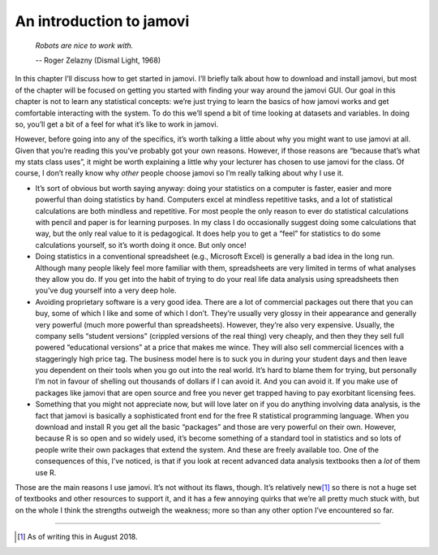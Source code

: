 .. sectionauthor:: `Danielle J. Navarro <https://djnavarro.net/>`_ and `David R. Foxcroft <https://www.davidfoxcroft.com/>`_

=========================
An introduction to jamovi
=========================

.. epigraph::

   | *Robots are nice to work with.*  
   -- Roger Zelazny (Dismal Light, 1968)

In this chapter I’ll discuss how to get started in jamovi. I’ll briefly
talk about how to download and install jamovi, but most of the chapter
will be focused on getting you started with finding your way around the
jamovi GUI. Our goal in this chapter is not to learn any statistical
concepts: we’re just trying to learn the basics of how jamovi works and
get comfortable interacting with the system. To do this we’ll spend a
bit of time looking at datasets and variables. In doing so, you’ll get a
bit of a feel for what it’s like to work in jamovi.

However, before going into any of the specifics, it’s worth talking a
little about why you might want to use jamovi at all. Given that you’re
reading this you’ve probably got your own reasons. However, if those
reasons are “because that’s what my stats class uses”, it might be worth
explaining a little why your lecturer has chosen to use jamovi for the
class. Of course, I don’t really know why *other* people choose jamovi
so I’m really talking about why I use it.

-  It’s sort of obvious but worth saying anyway: doing your statistics
   on a computer is faster, easier and more powerful than doing
   statistics by hand. Computers excel at mindless repetitive tasks, and
   a lot of statistical calculations are both mindless and repetitive.
   For most people the only reason to ever do statistical calculations
   with pencil and paper is for learning purposes. In my class I do
   occasionally suggest doing some calculations that way, but the only
   real value to it is pedagogical. It does help you to get a “feel” for
   statistics to do some calculations yourself, so it’s worth doing it
   once. But only once!

-  Doing statistics in a conventional spreadsheet (e.g., Microsoft
   Excel) is generally a bad idea in the long run. Although many people
   likely feel more familiar with them, spreadsheets are very limited in
   terms of what analyses they allow you do. If you get into the habit
   of trying to do your real life data analysis using spreadsheets then
   you’ve dug yourself into a very deep hole.

-  Avoiding proprietary software is a very good idea. There are a lot of
   commercial packages out there that you can buy, some of which I like
   and some of which I don’t. They’re usually very glossy in their
   appearance and generally very powerful (much more powerful than
   spreadsheets). However, they’re also very expensive. Usually, the
   company sells “student versions” (crippled versions of the real
   thing) very cheaply, and then they they sell full powered
   “educational versions” at a price that makes me wince. They will also
   sell commercial licences with a staggeringly high price tag. The
   business model here is to suck you in during your student days and
   then leave you dependent on their tools when you go out into the real
   world. It’s hard to blame them for trying, but personally I’m not in
   favour of shelling out thousands of dollars if I can avoid it. And
   you can avoid it. If you make use of packages like jamovi that are
   open source and free you never get trapped having to pay exorbitant
   licensing fees.

-  Something that you might not appreciate now, but will love later on
   if you do anything involving data analysis, is the fact that jamovi
   is basically a sophisticated front end for the free R statistical
   programming language. When you download and install R you get all the
   basic “packages” and those are very powerful on their own. However,
   because R is so open and so widely used, it’s become something of a
   standard tool in statistics and so lots of people write their own
   packages that extend the system. And these are freely available too.
   One of the consequences of this, I’ve noticed, is that if you look at
   recent advanced data analysis textbooks then a *lot* of them use R.

Those are the main reasons I use jamovi. It’s not without its flaws,
though. It’s relatively new\ [#]_ so there is not a huge set of textbooks
and other resources to support it, and it has a few annoying quirks that
we’re all pretty much stuck with, but on the whole I think the strengths
outweigh the weakness; more so than any other option I’ve encountered so
far.

------

.. [#]
   As of writing this in August 2018.
